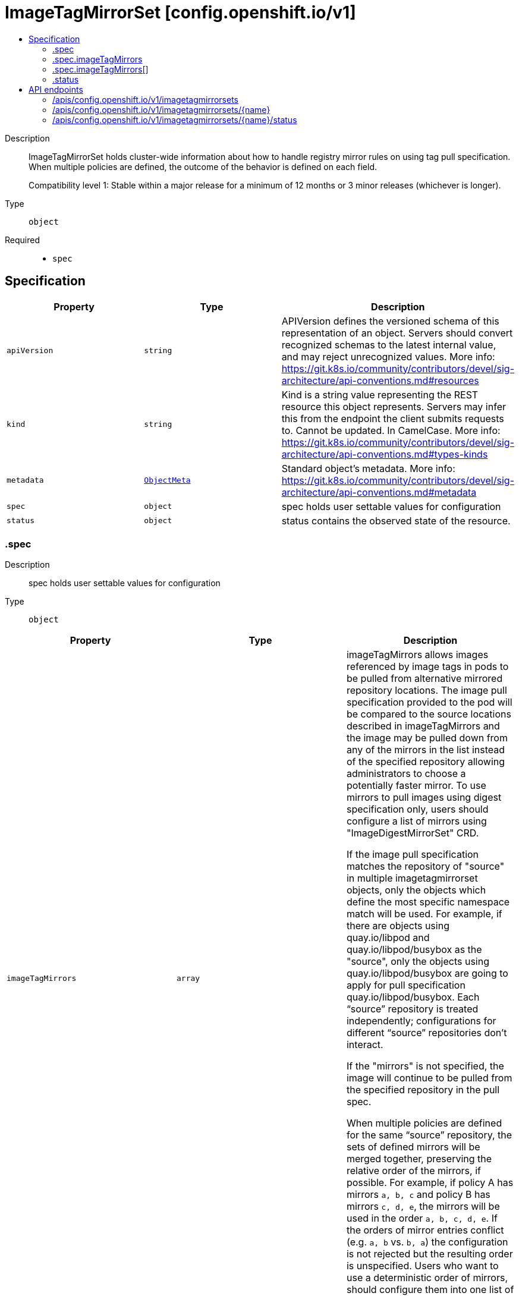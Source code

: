 // Automatically generated by 'openshift-apidocs-gen'. Do not edit.
:_mod-docs-content-type: ASSEMBLY
[id="imagetagmirrorset-config-openshift-io-v1"]
= ImageTagMirrorSet [config.openshift.io/v1]
:toc: macro
:toc-title:

toc::[]


Description::
+
--
ImageTagMirrorSet holds cluster-wide information about how to handle registry mirror rules on using tag pull specification.
When multiple policies are defined, the outcome of the behavior is defined on each field.

Compatibility level 1: Stable within a major release for a minimum of 12 months or 3 minor releases (whichever is longer).
--

Type::
  `object`

Required::
  - `spec`


== Specification

[cols="1,1,1",options="header"]
|===
| Property | Type | Description

| `apiVersion`
| `string`
| APIVersion defines the versioned schema of this representation of an object. Servers should convert recognized schemas to the latest internal value, and may reject unrecognized values. More info: https://git.k8s.io/community/contributors/devel/sig-architecture/api-conventions.md#resources

| `kind`
| `string`
| Kind is a string value representing the REST resource this object represents. Servers may infer this from the endpoint the client submits requests to. Cannot be updated. In CamelCase. More info: https://git.k8s.io/community/contributors/devel/sig-architecture/api-conventions.md#types-kinds

| `metadata`
| xref:../objects/index.adoc#io-k8s-apimachinery-pkg-apis-meta-v1-ObjectMeta[`ObjectMeta`]
| Standard object's metadata. More info: https://git.k8s.io/community/contributors/devel/sig-architecture/api-conventions.md#metadata

| `spec`
| `object`
| spec holds user settable values for configuration

| `status`
| `object`
| status contains the observed state of the resource.

|===
=== .spec
Description::
+
--
spec holds user settable values for configuration
--

Type::
  `object`




[cols="1,1,1",options="header"]
|===
| Property | Type | Description

| `imageTagMirrors`
| `array`
| imageTagMirrors allows images referenced by image tags in pods to be
pulled from alternative mirrored repository locations. The image pull specification
provided to the pod will be compared to the source locations described in imageTagMirrors
and the image may be pulled down from any of the mirrors in the list instead of the
specified repository allowing administrators to choose a potentially faster mirror.
To use mirrors to pull images using digest specification only, users should configure
a list of mirrors using "ImageDigestMirrorSet" CRD.

If the image pull specification matches the repository of "source" in multiple imagetagmirrorset objects,
only the objects which define the most specific namespace match will be used.
For example, if there are objects using quay.io/libpod and quay.io/libpod/busybox as
the "source", only the objects using quay.io/libpod/busybox are going to apply
for pull specification quay.io/libpod/busybox.
Each “source” repository is treated independently; configurations for different “source”
repositories don’t interact.

If the "mirrors" is not specified, the image will continue to be pulled from the specified
repository in the pull spec.

When multiple policies are defined for the same “source” repository, the sets of defined
mirrors will be merged together, preserving the relative order of the mirrors, if possible.
For example, if policy A has mirrors `a, b, c` and policy B has mirrors `c, d, e`, the
mirrors will be used in the order `a, b, c, d, e`.  If the orders of mirror entries conflict
(e.g. `a, b` vs. `b, a`) the configuration is not rejected but the resulting order is unspecified.
Users who want to use a deterministic order of mirrors, should configure them into one list of mirrors using the expected order.

| `imageTagMirrors[]`
| `object`
| ImageTagMirrors holds cluster-wide information about how to handle mirrors in the registries config.

|===
=== .spec.imageTagMirrors
Description::
+
--
imageTagMirrors allows images referenced by image tags in pods to be
pulled from alternative mirrored repository locations. The image pull specification
provided to the pod will be compared to the source locations described in imageTagMirrors
and the image may be pulled down from any of the mirrors in the list instead of the
specified repository allowing administrators to choose a potentially faster mirror.
To use mirrors to pull images using digest specification only, users should configure
a list of mirrors using "ImageDigestMirrorSet" CRD.

If the image pull specification matches the repository of "source" in multiple imagetagmirrorset objects,
only the objects which define the most specific namespace match will be used.
For example, if there are objects using quay.io/libpod and quay.io/libpod/busybox as
the "source", only the objects using quay.io/libpod/busybox are going to apply
for pull specification quay.io/libpod/busybox.
Each “source” repository is treated independently; configurations for different “source”
repositories don’t interact.

If the "mirrors" is not specified, the image will continue to be pulled from the specified
repository in the pull spec.

When multiple policies are defined for the same “source” repository, the sets of defined
mirrors will be merged together, preserving the relative order of the mirrors, if possible.
For example, if policy A has mirrors `a, b, c` and policy B has mirrors `c, d, e`, the
mirrors will be used in the order `a, b, c, d, e`.  If the orders of mirror entries conflict
(e.g. `a, b` vs. `b, a`) the configuration is not rejected but the resulting order is unspecified.
Users who want to use a deterministic order of mirrors, should configure them into one list of mirrors using the expected order.
--

Type::
  `array`




=== .spec.imageTagMirrors[]
Description::
+
--
ImageTagMirrors holds cluster-wide information about how to handle mirrors in the registries config.
--

Type::
  `object`

Required::
  - `source`



[cols="1,1,1",options="header"]
|===
| Property | Type | Description

| `mirrorSourcePolicy`
| `string`
| mirrorSourcePolicy defines the fallback policy if fails to pull image from the mirrors.
If unset, the image will continue to be pulled from the repository in the pull spec.
sourcePolicy is valid configuration only when one or more mirrors are in the mirror list.

| `mirrors`
| `array (string)`
| mirrors is zero or more locations that may also contain the same images. No mirror will be configured if not specified.
Images can be pulled from these mirrors only if they are referenced by their tags.
The mirrored location is obtained by replacing the part of the input reference that
matches source by the mirrors entry, e.g. for registry.redhat.io/product/repo reference,
a (source, mirror) pair *.redhat.io, mirror.local/redhat causes a mirror.local/redhat/product/repo
repository to be used.
Pulling images by tag can potentially yield different images, depending on which endpoint we pull from.
Configuring a list of mirrors using "ImageDigestMirrorSet" CRD and forcing digest-pulls for mirrors avoids that issue.
The order of mirrors in this list is treated as the user's desired priority, while source
is by default considered lower priority than all mirrors.
If no mirror is specified or all image pulls from the mirror list fail, the image will continue to be
pulled from the repository in the pull spec unless explicitly prohibited by "mirrorSourcePolicy".
Other cluster configuration, including (but not limited to) other imageTagMirrors objects,
may impact the exact order mirrors are contacted in, or some mirrors may be contacted
in parallel, so this should be considered a preference rather than a guarantee of ordering.
"mirrors" uses one of the following formats:
host[:port]
host[:port]/namespace[/namespace…]
host[:port]/namespace[/namespace…]/repo
for more information about the format, see the document about the location field:
https://github.com/containers/image/blob/main/docs/containers-registries.conf.5.md#choosing-a-registry-toml-table

| `source`
| `string`
| source matches the repository that users refer to, e.g. in image pull specifications. Setting source to a registry hostname
e.g. docker.io. quay.io, or registry.redhat.io, will match the image pull specification of corressponding registry.
"source" uses one of the following formats:
host[:port]
host[:port]/namespace[/namespace…]
host[:port]/namespace[/namespace…]/repo
[*.]host
for more information about the format, see the document about the location field:
https://github.com/containers/image/blob/main/docs/containers-registries.conf.5.md#choosing-a-registry-toml-table

|===
=== .status
Description::
+
--
status contains the observed state of the resource.
--

Type::
  `object`





== API endpoints

The following API endpoints are available:

* `/apis/config.openshift.io/v1/imagetagmirrorsets`
- `DELETE`: delete collection of ImageTagMirrorSet
- `GET`: list objects of kind ImageTagMirrorSet
- `POST`: create an ImageTagMirrorSet
* `/apis/config.openshift.io/v1/imagetagmirrorsets/{name}`
- `DELETE`: delete an ImageTagMirrorSet
- `GET`: read the specified ImageTagMirrorSet
- `PATCH`: partially update the specified ImageTagMirrorSet
- `PUT`: replace the specified ImageTagMirrorSet
* `/apis/config.openshift.io/v1/imagetagmirrorsets/{name}/status`
- `GET`: read status of the specified ImageTagMirrorSet
- `PATCH`: partially update status of the specified ImageTagMirrorSet
- `PUT`: replace status of the specified ImageTagMirrorSet


=== /apis/config.openshift.io/v1/imagetagmirrorsets



HTTP method::
  `DELETE`

Description::
  delete collection of ImageTagMirrorSet




.HTTP responses
[cols="1,1",options="header"]
|===
| HTTP code | Reponse body
| 200 - OK
| xref:../objects/index.adoc#io-k8s-apimachinery-pkg-apis-meta-v1-Status[`Status`] schema
| 401 - Unauthorized
| Empty
|===

HTTP method::
  `GET`

Description::
  list objects of kind ImageTagMirrorSet




.HTTP responses
[cols="1,1",options="header"]
|===
| HTTP code | Reponse body
| 200 - OK
| xref:../objects/index.adoc#io-openshift-config-v1-ImageTagMirrorSetList[`ImageTagMirrorSetList`] schema
| 401 - Unauthorized
| Empty
|===

HTTP method::
  `POST`

Description::
  create an ImageTagMirrorSet


.Query parameters
[cols="1,1,2",options="header"]
|===
| Parameter | Type | Description
| `dryRun`
| `string`
| When present, indicates that modifications should not be persisted. An invalid or unrecognized dryRun directive will result in an error response and no further processing of the request. Valid values are: - All: all dry run stages will be processed
| `fieldValidation`
| `string`
| fieldValidation instructs the server on how to handle objects in the request (POST/PUT/PATCH) containing unknown or duplicate fields. Valid values are: - Ignore: This will ignore any unknown fields that are silently dropped from the object, and will ignore all but the last duplicate field that the decoder encounters. This is the default behavior prior to v1.23. - Warn: This will send a warning via the standard warning response header for each unknown field that is dropped from the object, and for each duplicate field that is encountered. The request will still succeed if there are no other errors, and will only persist the last of any duplicate fields. This is the default in v1.23+ - Strict: This will fail the request with a BadRequest error if any unknown fields would be dropped from the object, or if any duplicate fields are present. The error returned from the server will contain all unknown and duplicate fields encountered.
|===

.Body parameters
[cols="1,1,2",options="header"]
|===
| Parameter | Type | Description
| `body`
| xref:../config_apis/imagetagmirrorset-config-openshift-io-v1.adoc#imagetagmirrorset-config-openshift-io-v1[`ImageTagMirrorSet`] schema
| 
|===

.HTTP responses
[cols="1,1",options="header"]
|===
| HTTP code | Reponse body
| 200 - OK
| xref:../config_apis/imagetagmirrorset-config-openshift-io-v1.adoc#imagetagmirrorset-config-openshift-io-v1[`ImageTagMirrorSet`] schema
| 201 - Created
| xref:../config_apis/imagetagmirrorset-config-openshift-io-v1.adoc#imagetagmirrorset-config-openshift-io-v1[`ImageTagMirrorSet`] schema
| 202 - Accepted
| xref:../config_apis/imagetagmirrorset-config-openshift-io-v1.adoc#imagetagmirrorset-config-openshift-io-v1[`ImageTagMirrorSet`] schema
| 401 - Unauthorized
| Empty
|===


=== /apis/config.openshift.io/v1/imagetagmirrorsets/{name}

.Global path parameters
[cols="1,1,2",options="header"]
|===
| Parameter | Type | Description
| `name`
| `string`
| name of the ImageTagMirrorSet
|===


HTTP method::
  `DELETE`

Description::
  delete an ImageTagMirrorSet


.Query parameters
[cols="1,1,2",options="header"]
|===
| Parameter | Type | Description
| `dryRun`
| `string`
| When present, indicates that modifications should not be persisted. An invalid or unrecognized dryRun directive will result in an error response and no further processing of the request. Valid values are: - All: all dry run stages will be processed
|===


.HTTP responses
[cols="1,1",options="header"]
|===
| HTTP code | Reponse body
| 200 - OK
| xref:../objects/index.adoc#io-k8s-apimachinery-pkg-apis-meta-v1-Status[`Status`] schema
| 202 - Accepted
| xref:../objects/index.adoc#io-k8s-apimachinery-pkg-apis-meta-v1-Status[`Status`] schema
| 401 - Unauthorized
| Empty
|===

HTTP method::
  `GET`

Description::
  read the specified ImageTagMirrorSet




.HTTP responses
[cols="1,1",options="header"]
|===
| HTTP code | Reponse body
| 200 - OK
| xref:../config_apis/imagetagmirrorset-config-openshift-io-v1.adoc#imagetagmirrorset-config-openshift-io-v1[`ImageTagMirrorSet`] schema
| 401 - Unauthorized
| Empty
|===

HTTP method::
  `PATCH`

Description::
  partially update the specified ImageTagMirrorSet


.Query parameters
[cols="1,1,2",options="header"]
|===
| Parameter | Type | Description
| `dryRun`
| `string`
| When present, indicates that modifications should not be persisted. An invalid or unrecognized dryRun directive will result in an error response and no further processing of the request. Valid values are: - All: all dry run stages will be processed
| `fieldValidation`
| `string`
| fieldValidation instructs the server on how to handle objects in the request (POST/PUT/PATCH) containing unknown or duplicate fields. Valid values are: - Ignore: This will ignore any unknown fields that are silently dropped from the object, and will ignore all but the last duplicate field that the decoder encounters. This is the default behavior prior to v1.23. - Warn: This will send a warning via the standard warning response header for each unknown field that is dropped from the object, and for each duplicate field that is encountered. The request will still succeed if there are no other errors, and will only persist the last of any duplicate fields. This is the default in v1.23+ - Strict: This will fail the request with a BadRequest error if any unknown fields would be dropped from the object, or if any duplicate fields are present. The error returned from the server will contain all unknown and duplicate fields encountered.
|===


.HTTP responses
[cols="1,1",options="header"]
|===
| HTTP code | Reponse body
| 200 - OK
| xref:../config_apis/imagetagmirrorset-config-openshift-io-v1.adoc#imagetagmirrorset-config-openshift-io-v1[`ImageTagMirrorSet`] schema
| 401 - Unauthorized
| Empty
|===

HTTP method::
  `PUT`

Description::
  replace the specified ImageTagMirrorSet


.Query parameters
[cols="1,1,2",options="header"]
|===
| Parameter | Type | Description
| `dryRun`
| `string`
| When present, indicates that modifications should not be persisted. An invalid or unrecognized dryRun directive will result in an error response and no further processing of the request. Valid values are: - All: all dry run stages will be processed
| `fieldValidation`
| `string`
| fieldValidation instructs the server on how to handle objects in the request (POST/PUT/PATCH) containing unknown or duplicate fields. Valid values are: - Ignore: This will ignore any unknown fields that are silently dropped from the object, and will ignore all but the last duplicate field that the decoder encounters. This is the default behavior prior to v1.23. - Warn: This will send a warning via the standard warning response header for each unknown field that is dropped from the object, and for each duplicate field that is encountered. The request will still succeed if there are no other errors, and will only persist the last of any duplicate fields. This is the default in v1.23+ - Strict: This will fail the request with a BadRequest error if any unknown fields would be dropped from the object, or if any duplicate fields are present. The error returned from the server will contain all unknown and duplicate fields encountered.
|===

.Body parameters
[cols="1,1,2",options="header"]
|===
| Parameter | Type | Description
| `body`
| xref:../config_apis/imagetagmirrorset-config-openshift-io-v1.adoc#imagetagmirrorset-config-openshift-io-v1[`ImageTagMirrorSet`] schema
| 
|===

.HTTP responses
[cols="1,1",options="header"]
|===
| HTTP code | Reponse body
| 200 - OK
| xref:../config_apis/imagetagmirrorset-config-openshift-io-v1.adoc#imagetagmirrorset-config-openshift-io-v1[`ImageTagMirrorSet`] schema
| 201 - Created
| xref:../config_apis/imagetagmirrorset-config-openshift-io-v1.adoc#imagetagmirrorset-config-openshift-io-v1[`ImageTagMirrorSet`] schema
| 401 - Unauthorized
| Empty
|===


=== /apis/config.openshift.io/v1/imagetagmirrorsets/{name}/status

.Global path parameters
[cols="1,1,2",options="header"]
|===
| Parameter | Type | Description
| `name`
| `string`
| name of the ImageTagMirrorSet
|===


HTTP method::
  `GET`

Description::
  read status of the specified ImageTagMirrorSet




.HTTP responses
[cols="1,1",options="header"]
|===
| HTTP code | Reponse body
| 200 - OK
| xref:../config_apis/imagetagmirrorset-config-openshift-io-v1.adoc#imagetagmirrorset-config-openshift-io-v1[`ImageTagMirrorSet`] schema
| 401 - Unauthorized
| Empty
|===

HTTP method::
  `PATCH`

Description::
  partially update status of the specified ImageTagMirrorSet


.Query parameters
[cols="1,1,2",options="header"]
|===
| Parameter | Type | Description
| `dryRun`
| `string`
| When present, indicates that modifications should not be persisted. An invalid or unrecognized dryRun directive will result in an error response and no further processing of the request. Valid values are: - All: all dry run stages will be processed
| `fieldValidation`
| `string`
| fieldValidation instructs the server on how to handle objects in the request (POST/PUT/PATCH) containing unknown or duplicate fields. Valid values are: - Ignore: This will ignore any unknown fields that are silently dropped from the object, and will ignore all but the last duplicate field that the decoder encounters. This is the default behavior prior to v1.23. - Warn: This will send a warning via the standard warning response header for each unknown field that is dropped from the object, and for each duplicate field that is encountered. The request will still succeed if there are no other errors, and will only persist the last of any duplicate fields. This is the default in v1.23+ - Strict: This will fail the request with a BadRequest error if any unknown fields would be dropped from the object, or if any duplicate fields are present. The error returned from the server will contain all unknown and duplicate fields encountered.
|===


.HTTP responses
[cols="1,1",options="header"]
|===
| HTTP code | Reponse body
| 200 - OK
| xref:../config_apis/imagetagmirrorset-config-openshift-io-v1.adoc#imagetagmirrorset-config-openshift-io-v1[`ImageTagMirrorSet`] schema
| 401 - Unauthorized
| Empty
|===

HTTP method::
  `PUT`

Description::
  replace status of the specified ImageTagMirrorSet


.Query parameters
[cols="1,1,2",options="header"]
|===
| Parameter | Type | Description
| `dryRun`
| `string`
| When present, indicates that modifications should not be persisted. An invalid or unrecognized dryRun directive will result in an error response and no further processing of the request. Valid values are: - All: all dry run stages will be processed
| `fieldValidation`
| `string`
| fieldValidation instructs the server on how to handle objects in the request (POST/PUT/PATCH) containing unknown or duplicate fields. Valid values are: - Ignore: This will ignore any unknown fields that are silently dropped from the object, and will ignore all but the last duplicate field that the decoder encounters. This is the default behavior prior to v1.23. - Warn: This will send a warning via the standard warning response header for each unknown field that is dropped from the object, and for each duplicate field that is encountered. The request will still succeed if there are no other errors, and will only persist the last of any duplicate fields. This is the default in v1.23+ - Strict: This will fail the request with a BadRequest error if any unknown fields would be dropped from the object, or if any duplicate fields are present. The error returned from the server will contain all unknown and duplicate fields encountered.
|===

.Body parameters
[cols="1,1,2",options="header"]
|===
| Parameter | Type | Description
| `body`
| xref:../config_apis/imagetagmirrorset-config-openshift-io-v1.adoc#imagetagmirrorset-config-openshift-io-v1[`ImageTagMirrorSet`] schema
| 
|===

.HTTP responses
[cols="1,1",options="header"]
|===
| HTTP code | Reponse body
| 200 - OK
| xref:../config_apis/imagetagmirrorset-config-openshift-io-v1.adoc#imagetagmirrorset-config-openshift-io-v1[`ImageTagMirrorSet`] schema
| 201 - Created
| xref:../config_apis/imagetagmirrorset-config-openshift-io-v1.adoc#imagetagmirrorset-config-openshift-io-v1[`ImageTagMirrorSet`] schema
| 401 - Unauthorized
| Empty
|===

